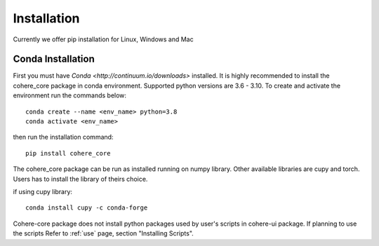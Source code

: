============
Installation
============
Currently we offer pip installation for Linux, Windows and Mac

Conda Installation
==================

First you must have `Conda <http://continuum.io/downloads>` installed.
It is highly recommended to install the cohere_core package in conda environment. Supported python versions are 3.6 - 3.10.
To create and activate the environment run the commands below::

    conda create --name <env_name> python=3.8
    conda activate <env_name>

then run the installation command::

    pip install cohere_core

The cohere_core package can be run as installed running on numpy library. Other available libraries are cupy and torch.
Users has to install the library of theirs choice.

if using cupy library::

    conda install cupy -c conda-forge

Cohere-core package does not install python packages used by user's scripts in cohere-ui package. If planning to use the scripts Refer to :ref:`use` page, section "Installing Scripts".
